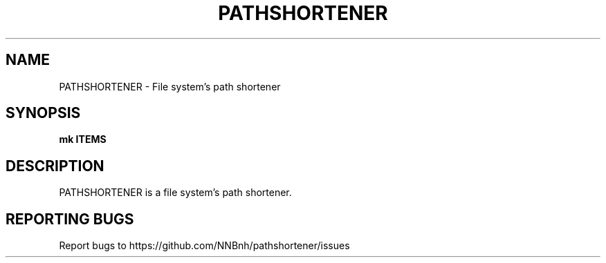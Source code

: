 .TH PATHSHORTENER "1" "2021" "NNB" "User Commands"
.SH NAME
PATHSHORTENER \- File system's path shortener
.SH SYNOPSIS
.B mk ITEMS
.SH DESCRIPTION
PATHSHORTENER is a file system's path shortener.
.SH REPORTING BUGS
Report bugs to https://github.com/NNBnh/pathshortener/issues
